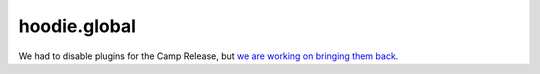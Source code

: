 hoodie.global
=============

We had to disable plugins for the Camp Release, but `we are working on
bringing them back <https://github.com/gr2m/milestones/issues/89>`__.
